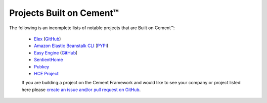 .. _projects_built_on_cement:

Projects Built on Cement™
=========================

The following is an incomplete lists of notable projects that are 
Built on Cement™:

 * `Elex <http://elex.readthedocs.io/en/stable/>`_ (`GitHub <https://github.com/newsdev/elex>`_)
 * `Amazon Elastic Beanstalk CLI <http://docs.aws.amazon.com/elasticbeanstalk/latest/dg/eb-cli3.html>`_ (`PYPI <https://pypi.python.org/pypi/awsebcli>`_)
 * `Easy Engine <https://easyengine.io/>`_ (`GitHub <https://github.com/EasyEngine/easyengine>`_)
 * `SentientHome <https://github.com/fxstein/SentientHome>`_
 * `Pubkey <https://github.com/fxstein/pubkey>`_
 * `HCE Project <http://hce-project.com/>`_
 

 If you are building a project on the Cement Framework and would like to see
 your company or project listed here please `create an issue and/or pull
 request on GitHub <https://github.com/datafolklabs/cement/>`_.
 
